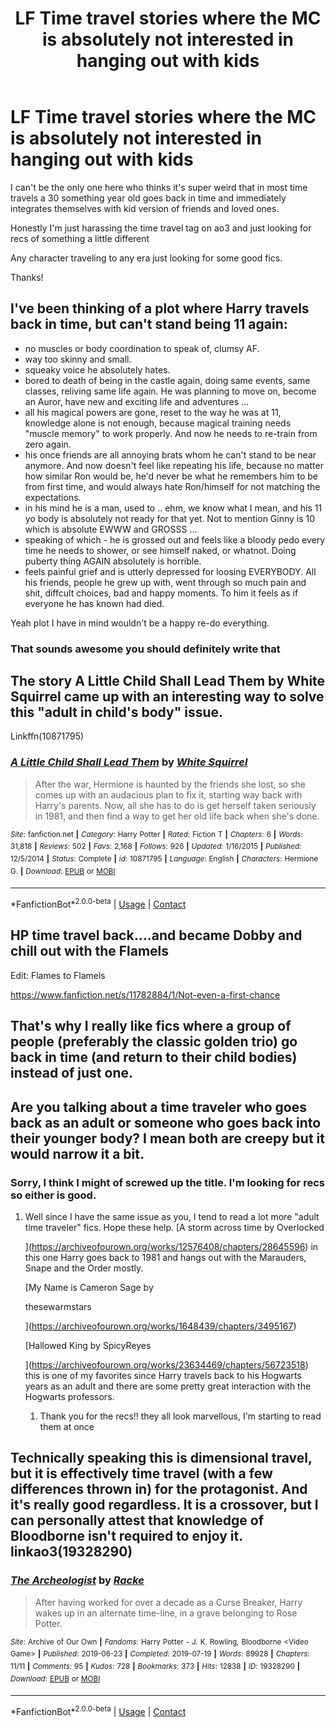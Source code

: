 #+TITLE: LF Time travel stories where the MC is absolutely not interested in hanging out with kids

* LF Time travel stories where the MC is absolutely not interested in hanging out with kids
:PROPERTIES:
:Author: npcvillager
:Score: 46
:DateUnix: 1605241273.0
:DateShort: 2020-Nov-13
:FlairText: Request
:END:
I can't be the only one here who thinks it's super weird that in most time travels a 30 something year old goes back in time and immediately integrates themselves with kid version of friends and loved ones.

Honestly I'm just harassing the time travel tag on ao3 and just looking for recs of something a little different

Any character traveling to any era just looking for some good fics.

Thanks!


** I've been thinking of a plot where Harry travels back in time, but can't stand being 11 again:

- no muscles or body coordination to speak of, clumsy AF.
- way too skinny and small.
- squeaky voice he absolutely hates.
- bored to death of being in the castle again, doing same events, same classes, reliving same life again. He was planning to move on, become an Auror, have new and exciting life and adventures ...
- all his magical powers are gone, reset to the way he was at 11, knowledge alone is not enough, because magical training needs "muscle memory" to work properly. And now he needs to re-train from zero again.
- his once friends are all annoying brats whom he can't stand to be near anymore. And now doesn't feel like repeating his life, because no matter how similar Ron would be, he'd never be what he remembers him to be from first time, and would always hate Ron/himself for not matching the expectations.
- in his mind he is a man, used to .. ehm, we know what I mean, and his 11 yo body is absolutely not ready for that yet. Not to mention Ginny is 10 which is absolute EWWW and GROSSS ...
- speaking of which - he is grossed out and feels like a bloody pedo every time he needs to shower, or see himself naked, or whatnot. Doing puberty thing AGAIN absolutely is horrible.
- feels painful grief and is utterly depressed for loosing EVERYBODY. All his friends, people he grew up with, went through so much pain and shit, diffcult choices, bad and happy moments. To him it feels as if everyone he has known had died.

Yeah plot I have in mind wouldn't be a happy re-do everything.
:PROPERTIES:
:Author: albeva
:Score: 24
:DateUnix: 1605266614.0
:DateShort: 2020-Nov-13
:END:

*** That sounds awesome you should definitely write that
:PROPERTIES:
:Author: Fliggy91
:Score: 4
:DateUnix: 1605277258.0
:DateShort: 2020-Nov-13
:END:


** The story A Little Child Shall Lead Them by White Squirrel came up with an interesting way to solve this "adult in child's body" issue.

Linkffn(10871795)
:PROPERTIES:
:Author: reddog44mag
:Score: 10
:DateUnix: 1605256551.0
:DateShort: 2020-Nov-13
:END:

*** [[https://www.fanfiction.net/s/10871795/1/][*/A Little Child Shall Lead Them/*]] by [[https://www.fanfiction.net/u/5339762/White-Squirrel][/White Squirrel/]]

#+begin_quote
  After the war, Hermione is haunted by the friends she lost, so she comes up with an audacious plan to fix it, starting way back with Harry's parents. Now, all she has to do is get herself taken seriously in 1981, and then find a way to get her old life back when she's done.
#+end_quote

^{/Site/:} ^{fanfiction.net} ^{*|*} ^{/Category/:} ^{Harry} ^{Potter} ^{*|*} ^{/Rated/:} ^{Fiction} ^{T} ^{*|*} ^{/Chapters/:} ^{6} ^{*|*} ^{/Words/:} ^{31,818} ^{*|*} ^{/Reviews/:} ^{502} ^{*|*} ^{/Favs/:} ^{2,168} ^{*|*} ^{/Follows/:} ^{926} ^{*|*} ^{/Updated/:} ^{1/16/2015} ^{*|*} ^{/Published/:} ^{12/5/2014} ^{*|*} ^{/Status/:} ^{Complete} ^{*|*} ^{/id/:} ^{10871795} ^{*|*} ^{/Language/:} ^{English} ^{*|*} ^{/Characters/:} ^{Hermione} ^{G.} ^{*|*} ^{/Download/:} ^{[[http://www.ff2ebook.com/old/ffn-bot/index.php?id=10871795&source=ff&filetype=epub][EPUB]]} ^{or} ^{[[http://www.ff2ebook.com/old/ffn-bot/index.php?id=10871795&source=ff&filetype=mobi][MOBI]]}

--------------

*FanfictionBot*^{2.0.0-beta} | [[https://github.com/FanfictionBot/reddit-ffn-bot/wiki/Usage][Usage]] | [[https://www.reddit.com/message/compose?to=tusing][Contact]]
:PROPERTIES:
:Author: FanfictionBot
:Score: 3
:DateUnix: 1605256568.0
:DateShort: 2020-Nov-13
:END:


** HP time travel back....and became Dobby and chill out with the Flamels

Edit: Flames to Flamels

[[https://www.fanfiction.net/s/11782884/1/Not-even-a-first-chance]]
:PROPERTIES:
:Author: ThothofTotems
:Score: 9
:DateUnix: 1605253366.0
:DateShort: 2020-Nov-13
:END:


** That's why I really like fics where a group of people (preferably the classic golden trio) go back in time (and return to their child bodies) instead of just one.
:PROPERTIES:
:Author: VulpineKitsune
:Score: 4
:DateUnix: 1605261552.0
:DateShort: 2020-Nov-13
:END:


** Are you talking about a time traveler who goes back as an adult or someone who goes back into their younger body? I mean both are creepy but it would narrow it a bit.
:PROPERTIES:
:Author: theregoesmyalibi
:Score: 6
:DateUnix: 1605243228.0
:DateShort: 2020-Nov-13
:END:

*** Sorry, I think I might of screwed up the title. I'm looking for recs so either is good.
:PROPERTIES:
:Author: npcvillager
:Score: 6
:DateUnix: 1605243323.0
:DateShort: 2020-Nov-13
:END:

**** Well since I have the same issue as you, I tend to read a lot more "adult time traveler" fics. Hope these help. [A storm across time by Overlocked

]([[https://archiveofourown.org/works/12576408/chapters/28645596]]) in this one Harry goes back to 1981 and hangs out with the Marauders, Snape and the Order mostly.

[My Name is Cameron Sage by

thesewarmstars

]([[https://archiveofourown.org/works/1648439/chapters/3495167]])

[Hallowed King by SpicyReyes

]([[https://archiveofourown.org/works/23634469/chapters/56723518]]) this is one of my favorites since Harry travels back to his Hogwarts years as an adult and there are some pretty great interaction with the Hogwarts professors.
:PROPERTIES:
:Author: theregoesmyalibi
:Score: 7
:DateUnix: 1605244584.0
:DateShort: 2020-Nov-13
:END:

***** Thank you for the recs!! they all look marvellous, I'm starting to read them at once
:PROPERTIES:
:Author: Sharedo
:Score: 1
:DateUnix: 1605268883.0
:DateShort: 2020-Nov-13
:END:


** Technically speaking this is dimensional travel, but it is effectively time travel (with a few differences thrown in) for the protagonist. And it's really good regardless. It is a crossover, but I can personally attest that knowledge of Bloodborne isn't required to enjoy it. linkao3(19328290)
:PROPERTIES:
:Author: ATRDCI
:Score: 7
:DateUnix: 1605283995.0
:DateShort: 2020-Nov-13
:END:

*** [[https://archiveofourown.org/works/19328290][*/The Archeologist/*]] by [[https://www.archiveofourown.org/users/Racke/pseuds/Racke][/Racke/]]

#+begin_quote
  After having worked for over a decade as a Curse Breaker, Harry wakes up in an alternate time-line, in a grave belonging to Rose Potter.
#+end_quote

^{/Site/:} ^{Archive} ^{of} ^{Our} ^{Own} ^{*|*} ^{/Fandoms/:} ^{Harry} ^{Potter} ^{-} ^{J.} ^{K.} ^{Rowling,} ^{Bloodborne} ^{<Video} ^{Game>} ^{*|*} ^{/Published/:} ^{2019-06-23} ^{*|*} ^{/Completed/:} ^{2019-07-19} ^{*|*} ^{/Words/:} ^{89928} ^{*|*} ^{/Chapters/:} ^{11/11} ^{*|*} ^{/Comments/:} ^{95} ^{*|*} ^{/Kudos/:} ^{728} ^{*|*} ^{/Bookmarks/:} ^{373} ^{*|*} ^{/Hits/:} ^{12838} ^{*|*} ^{/ID/:} ^{19328290} ^{*|*} ^{/Download/:} ^{[[https://archiveofourown.org/downloads/19328290/The%20Archeologist.epub?updated_at=1564957637][EPUB]]} ^{or} ^{[[https://archiveofourown.org/downloads/19328290/The%20Archeologist.mobi?updated_at=1564957637][MOBI]]}

--------------

*FanfictionBot*^{2.0.0-beta} | [[https://github.com/FanfictionBot/reddit-ffn-bot/wiki/Usage][Usage]] | [[https://www.reddit.com/message/compose?to=tusing][Contact]]
:PROPERTIES:
:Author: FanfictionBot
:Score: 2
:DateUnix: 1605284014.0
:DateShort: 2020-Nov-13
:END:
